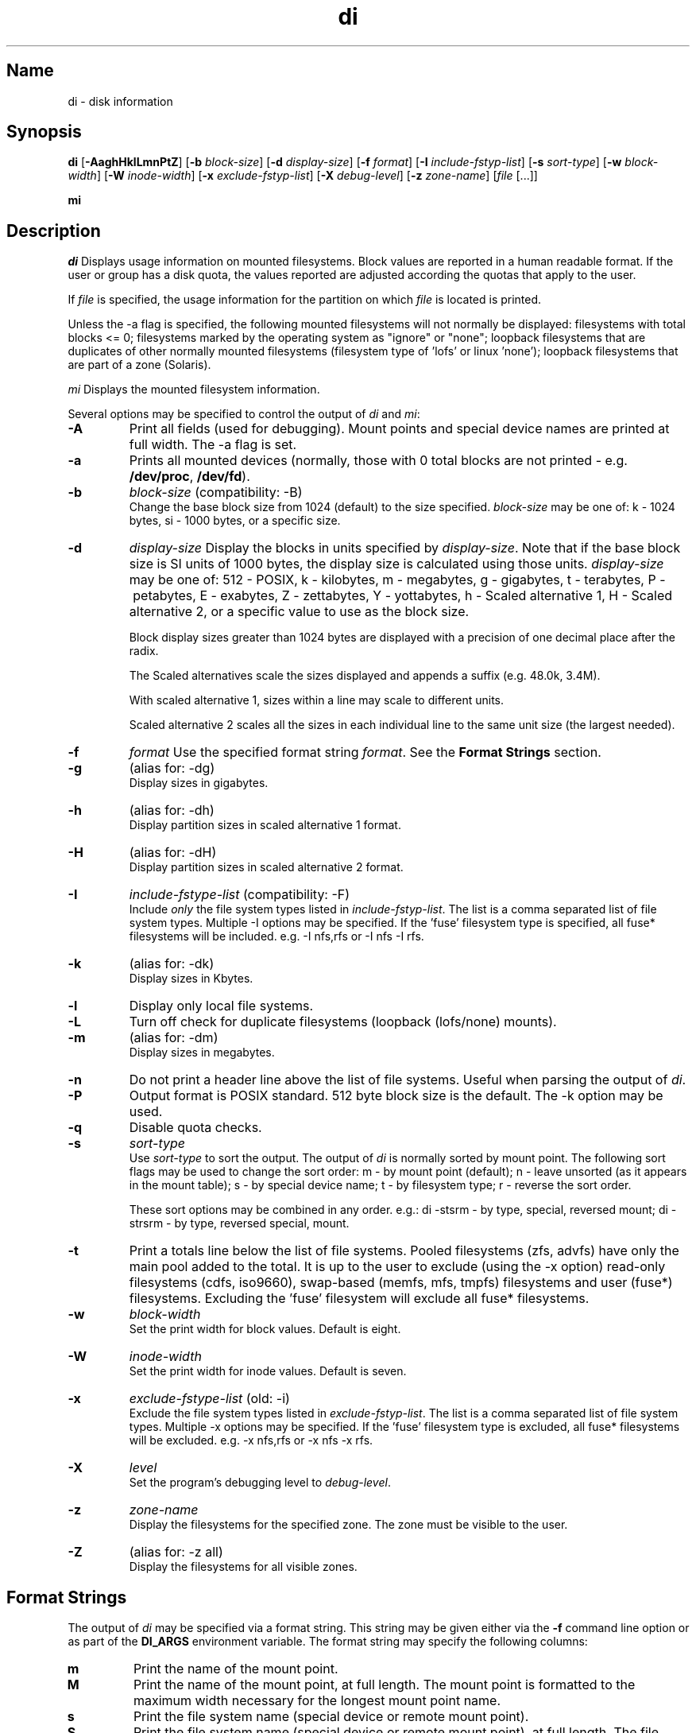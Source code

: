 .\"
.\" $Id$
.\" $Revision$
.\"
.\" di.1
.\"
.\" Copyright 1994-2010 Brad Lanam  Walnut Creek CA USA
.\"
.\" brad.lanam.di_at_gmail.com
.\"
.TH di 1 "9 May 2010"
.SH Name
di \- disk information
.SH Synopsis
.\" di [-AaghHklLmnPqtZ] [-b block-size] [-d display-size] [-f format]
.\" [-I include-fstyp-list] [-s sort-type] [-w block-width]
.\" [-W inode-width] [-x exclude-fstyp-list] [-X debug-level]
.\" [-z zone-name] [file [...]]
.B di
[\fB\-AaghHklLmnPtZ\fP]
[\fB\-b\fP \fIblock\-size\fP]
[\fB\-d\fP \fIdisplay\-size\fP]
[\fB\-f\fP \fIformat\fP]
[\fB\-I\fP \fIinclude\-fstyp\-list\fP]
[\fB\-s\fP \fIsort\-type\fP]
[\fB\-w\fP \fIblock\-width\fP]
[\fB\-W\fP \fIinode\-width\fP]
[\fB\-x\fP \fIexclude\-fstyp\-list\fP]
[\fB\-X\fP \fIdebug-level\fP]
[\fB\-z\fP \fIzone\-name\fP]
[\fIfile\fP [...]]
.PP
.B mi
.SH Description
.NXA "di command" "dumpfs command"
.NXA "di command" "df command"
.NXR "disk" "displaying free space"
\fIdi\fP Displays usage information on mounted filesystems.  Block values are
reported in a human readable format.  If the user or group has a
disk quota, the values reported are adjusted according the quotas that
apply to the user.
.PP
If \fIfile\fP is specified, the usage information for the partition on which
\fIfile\fP is located is printed.
.PP
Unless the \-a flag is specified, the following mounted
filesystems will not
normally be displayed: filesystems
with total blocks <= 0; filesystems marked by the operating
system as "ignore" or "none";
loopback filesystems that are duplicates
of other normally mounted filesystems (filesystem type of 'lofs'
or linux 'none');
loopback filesystems that are part of a zone (Solaris).
.PP
\fImi\fP Displays the mounted filesystem information.
.PP
Several options may be specified to
control the output of
\fIdi\fP and \fImi\fP:
.TP
.B \-A
Print all fields (used for debugging).  Mount points and special
device names are printed at full width.  The \-a flag is set.
.TP
.B \-a
Prints all mounted devices (normally, those with 0 total blocks are not
printed \- e.g. \fB/dev/proc\fP, \fB/dev/fd\fP).
.TP
.B \-b
.I block\-size
(compatibility: \-B)
.br
Change the base block size from 1024 (default) to the size specified.
\fIblock\-size\fP may be one of: k\ \-\ 1024 bytes, si\ \-\ 1000 bytes,
or a specific size.
.TP
.B \-d
.I display\-size
Display the blocks in units specified by \fIdisplay\-size\fP.
Note that if the base block size is SI units of 1000 bytes, the
display size is calculated using those units.
\fIdisplay\-size\fP
may be one of: 512\ \-\ POSIX, k\ \-\ kilobytes,
m\ \-\ megabytes, g\ \-\ gigabytes, t\ \-\ terabytes, P\ \-\ petabytes,
E\ \-\ exabytes, Z\ \-\ zettabytes, Y\ \-\ yottabytes,
h\ \-\ Scaled alternative 1, H\ \-\ Scaled alternative 2,
or a specific value to use as the block size.
.IP
Block display sizes greater than 1024 bytes are displayed with a precision
of one decimal place after the radix.
.IP
The Scaled alternatives scale the sizes displayed and
appends a suffix (e.g. 48.0k, 3.4M).
.IP
With scaled alternative 1, sizes within a
line may scale to different units.
.IP
Scaled alternative 2 scales all the sizes in each individual line
to the same unit size (the largest needed).
.TP
.B \-f
.I format
Use the specified format string \fIformat\fP.  See the
\fBFormat Strings\fP section.
.TP
.B \-g
(alias for: \-dg)
.br
Display sizes in gigabytes.
.TP
.B \-h
(alias for: \-dh)
.br
Display partition sizes in scaled alternative 1 format.
.TP
.B \-H
(alias for: \-dH)
.br
Display partition sizes in scaled alternative 2 format.
.TP
.B \-I
.I include\-fstype\-list
(compatibility: \-F)
.br
Include \fIonly\fP the file system types listed in \fIinclude\-fstyp\-list\fP.
The list is a comma separated list of file system types.
Multiple \-I options may be specified.  If the 'fuse' filesystem type
is specified, all fuse* filesystems will be included.
e.g. \-I nfs,rfs or \-I nfs \-I rfs.
.TP
.B \-k
(alias for: \-dk)
.br
Display sizes in Kbytes.
.TP
.B \-l
Display only local file systems.
.TP
.B \-L
Turn off check for duplicate filesystems (loopback (lofs/none) mounts).
.TP
.B \-m
(alias for: \-dm)
.br
Display sizes in megabytes.
.TP
.B \-n
Do not print a header line above the list of file systems.  Useful when
parsing the output of \fIdi\fP.
.TP
.B \-P
Output format is POSIX standard.
512 byte block size is the default.  The \-k option may be used.
.TP
.B \-q
Disable quota checks.
.TP
.B \-s
.I sort\-type
.br
Use \fIsort\-type\fP to sort the output.
The output of \fIdi\fP is normally sorted by mount point.  The following
sort flags may be used to change the sort order:
m \- by mount point (default); n \- leave unsorted (as it appears in
the mount table); s \- by special device name;
t \- by filesystem type; r \- reverse the sort order.
.IP
These sort options may be combined in any order.  e.g.: di \-stsrm \- by
type, special, reversed mount;
di \-strsrm \- by type, reversed special, mount.
.TP
.B \-t
Print a totals line below the list of file systems.
Pooled filesystems (zfs, advfs) have only the main pool added to the total.
It is up to the user
to exclude (using the \-x option) read\-only filesystems (cdfs, iso9660),
swap-based (memfs, mfs, tmpfs) filesystems and user (fuse*)
filesystems.  Excluding the 'fuse' filesystem will exclude all
fuse* filesystems.
.TP
.B \-w
.I block\-width
.br
Set the print width for block values.  Default is eight.
.TP
.B \-W
.I inode\-width
.br
Set the print width for inode values.  Default is seven.
.TP
.B \-x
.I exclude\-fstype\-list
(old: \-i)
.br
Exclude the file system types listed in \fIexclude\-fstyp\-list\fP.
The list is a comma separated list of file system types.
Multiple \-x options may be specified.  If the 'fuse' filesystem
type is excluded, all fuse* filesystems will be excluded.
e.g. \-x nfs,rfs or \-x nfs \-x rfs.
.TP
.B \-X
.I level
.br
Set the program's debugging level to \fIdebug-level\fP.
.TP
.B \-z
.I zone-name
.br
Display the filesystems for the specified zone.
The zone must be visible to the user.
.TP
.B \-Z
(alias for: \-z all)
.br
Display the filesystems for all visible zones.
.SH Format Strings
The output of \fIdi\fP may be specified via a format string.  This
string may be given either via the \fB-f\fP command line option or as
part of the \fBDI_ARGS\fP environment variable.
The format string may specify the
following columns:
.RS .5
.TP
.B m
Print the name of the mount point.
.TP
.B M
Print the name of the mount point, at full length.  The mount point
is formatted to the maximum width necessary for the longest mount
point name.
.TP
.B s
Print the file system name (special device or remote mount point).
.TP
.B S
Print the file system name (special device or remote mount point),
at full length.
The file system name
is formatted to the maximum width necessary for the longest file system
name.
.TP
.B t
Print the file system type.
.TP
.B T
Print the file system type at full length.  The file system type
is formatted to the maximum width necessary for the longest file system
type.
.TP
.B Total Available
.TP
.B b
Print the total number of megabytes on the file system.
.TP
.B B
Print the total number of megabytes on the file system
available for use by normal
users.
.TP
.B In Use
.TP
.B u
Print the number of megabytes in use on the file system
(actual number of megabytes used = total \- free).
.TP
.B c
Print the number of megabytes not available for use by normal users
(total \- available).
.TP
.B Free
.TP
.B f
Print the number of free (unused) megabytes on the file system.
.TP
.B v
Print the number of megabytes available for use by normal users.
.TP
.B Percentage Used
.TP
.B p
Print the percentage of megabytes not available for use by normal users
(number of megabytes not available for use / total disk space).
.TP
.B 1
Print the percentage of total megabytes in use
(actual number of megabytes used / total disk space).
.TP
.B 2
Print the percentage of megabytes in use, BSD-style.  Represents the
percentage of user-available space in use.  Note that values over 100%
are possible
(actual number of megabytes used / disk
space available to non-root users).
.TP
.B Percentage Free
.TP
.B a
Print the percentage of megabytes available for use by normal users
(number of megabytes available for use / total disk space).
.TP
.B 3
Print the percentage of total megabytes free
(actual number of megabytes free / total disk space).
.TP
.B Inodes
.TP
.B i
Print the total number of file slots (inodes) that can be created on the file
system.
.TP
.B U
Print the number of file slots in use.
.TP
.B F
Print the number of file slots available.
.TP
.B P
Print the percentage of file slots in use.
.TP
.B Mount Information
.TP
.B I
Print the time the filesystem was mounted.  This column is
not supported on all systems.
.TP
.B O
Print the filesystem mount options.
.RE
.PP
The default format string for \fIdi\fP is \fBsmbuvpT\fP.
.PP
The default format string for \fImi\fP is \fBMSTIO\fP.
.PP
The format string may also contain any other character not listed
above.  The character will be printed as is.  e.g. di \-f 'mbuvp|iUFP'
will print the character '|' between the disk usage and the file slot
usage.  The command sequence:
.RS
.br
di \-f 'mbuvp
.br
miUFP'
.br
.RE
will print two lines of data for each filesystem.
.SH Examples
Various \fIdf\fP
equivalent format strings for System V release 4 are:
.PP
.RS
\fI/usr/bin/df \-v\fP     di \-P \-f msbuf1
.br
\fI/usr/bin/df \-k\fP     di \-dk \-f sbcvpm
.br
\fI/usr/ucb/df\fP        di \-dk \-f sbuv2m
.RE
.PP
If you like your numbers to add up/calculate the percentage
correctly, try one
of the following format strings:
.PP
.RS
di \-f SMbuf1T
.br
di \-f SMbcvpT
.br
di \-f SMBuv2T
.RE
.SH Environment Variables
The DI_ARGS environment variable may be used to specify command
line arguments.  e.g. If you always want gigabytes displayed, set
DI_ARGS equal to "\-dg".  Any command line arguments specified
will override the DI_ARGS environment variable.
.PP
The DI_LOCALE_DIR environment variable may be used to specify the
location of the di program's locale message files.
.PP
The GNU df POSIXLY_CORRECT, and DF_BLOCK_SIZE and the BSD BLOCKSIZE
environment variables are honored.
.SH Note
For filesystems that do not report available blocks (e.g. System V
release 3), the number of available blocks is considered to be the
number of free blocks.
.SH WARNING
Do not replace your system's \fIdf\fP command with this program.  You
will in all likelihood break your installation procedures.
.SH See Also
df(1), fstab(5), getmnt(2), getmntinfo(2), mnttab(4), mount(1M)
statfs(2), statvfs(2)
.SH Bugs
Send bug reports to: brad.lanam.di_at_gmail.com
.SH Website
http://www.gentoo.com/di/
.SH Author
This program is Copyright 1994-2010 by Brad Lanam.
.PP
Brad Lanam, Walnut Creek, CA (brad.lanam.di_at_gmail.com)
